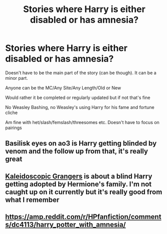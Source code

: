 #+TITLE: Stories where Harry is either disabled or has amnesia?

* Stories where Harry is either disabled or has amnesia?
:PROPERTIES:
:Author: NotSoSnarky
:Score: 3
:DateUnix: 1610064447.0
:DateShort: 2021-Jan-08
:FlairText: Request
:END:
Doesn't have to be the main part of the story (can be though). It can be a minor part.

Anyone can be the MC/Any Site/Any Length/Old or New

Would rather it be completed or regularly updated but if not that's fine

No Weasley Bashing, no Weasley's using Harry for his fame and fortune cliche

Am fine with het/slash/femslash/threesomes etc. Doesn't have to focus on pairings


** Basilisk eyes on ao3 is Harry getting blinded by venom and the follow up from that, it's really great
:PROPERTIES:
:Author: NatAliDenton
:Score: 2
:DateUnix: 1610072239.0
:DateShort: 2021-Jan-08
:END:


** [[https://archiveofourown.org/works/24597805/chapters/59417392][Kaleidoscopic Grangers]] is about a blind Harry getting adopted by Hermione's family. I'm not caught up on it currently but it's really good from what I remember
:PROPERTIES:
:Author: booksrule123
:Score: 2
:DateUnix: 1610099672.0
:DateShort: 2021-Jan-08
:END:


** [[https://amp.reddit.com/r/HPfanfiction/comments/dc4113/harry_potter_with_amnesia/]]
:PROPERTIES:
:Author: Termsndconditions
:Score: 2
:DateUnix: 1610103427.0
:DateShort: 2021-Jan-08
:END:
